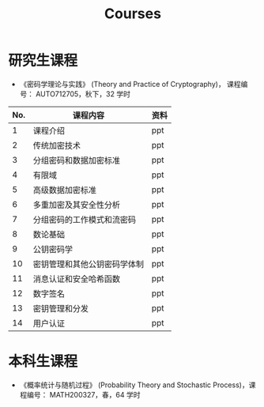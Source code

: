 #+TITLE: Courses
#+URI: /courses/
#+OPTIONS: toc:nil num:nil

* 研究生课程

- 《密码学理论与实践》 (Theory and Practice of Cryptography)， 课程编号：
  AUTO712705，秋下，32 学时

#+ATTR_HTML: :style margin-left:auto; margin-right:auto; :rules all
| No. | 课程内容                     | 资料 |
|-----+------------------------------+------|
|   1 | 课程介绍                     | ppt  |
|   2 | 传统加密技术                 | ppt  |
|   3 | 分组密码和数据加密标准       | ppt  |
|   4 | 有限域                       | ppt  |
|   5 | 高级数据加密标准             | ppt  |
|   6 | 多重加密及其安全性分析       | ppt  |
|   7 | 分组密码的工作模式和流密码   | ppt  |
|   8 | 数论基础                     | ppt  |
|   9 | 公钥密码学                   | ppt  |
|  10 | 密钥管理和其他公钥密码学体制 | ppt  |
|  11 | 消息认证和安全哈希函数       | ppt  |
|  12 | 数字签名                     | ppt  |
|  13 | 密钥管理和分发               | ppt  |
|  14 | 用户认证                     | ppt  |
|-----+------------------------------+------|


* 本科生课程

- 《概率统计与随机过程》 (Probability Theory and Stochastic Process)，课程编号：
  MATH200327，春，64 学时
